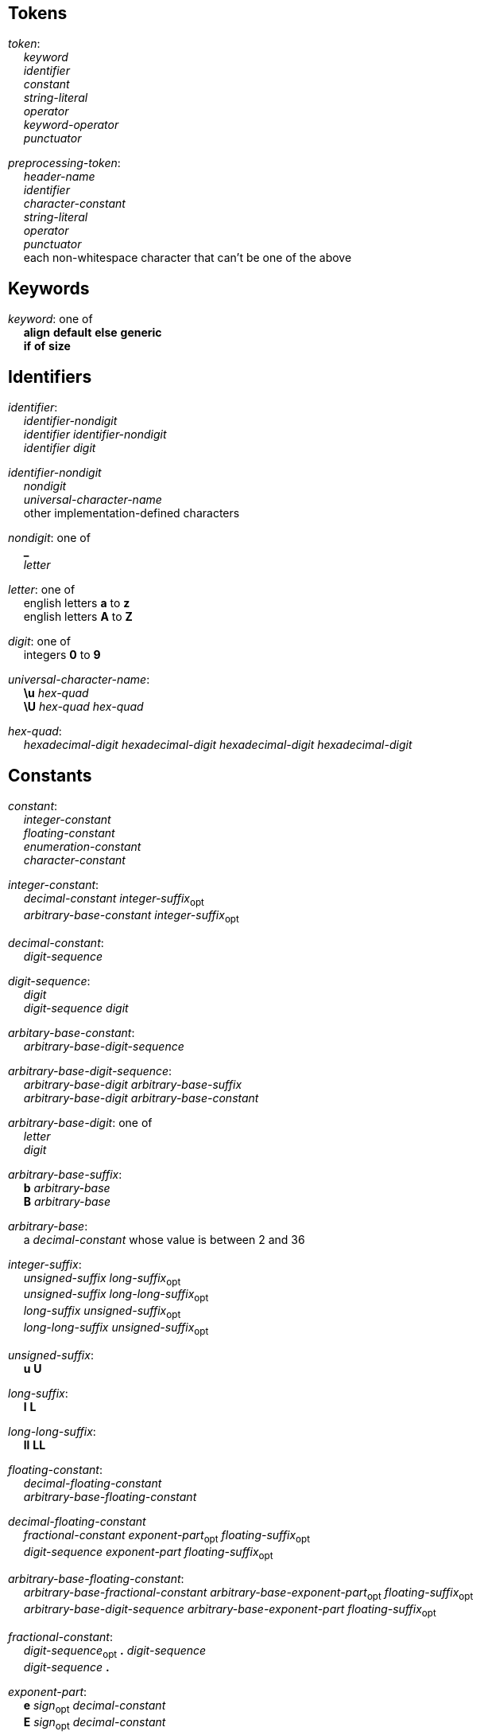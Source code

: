 == Tokens

++++
<link rel="stylesheet" href="style.css" type="text/css">
++++

:tab: &nbsp;&nbsp;&nbsp;&nbsp;
:hardbreaks-option:

:lbracket: [
:star: *
:under: _

[.c]_token_:
{tab} [.c]_keyword_
{tab} [.c]_identifier_
{tab} [.c]_constant_
{tab} [.c]_string-literal_
{tab} [.c]_operator_
{tab} [.c]_keyword-operator_
{tab} [.c]_punctuator_

[.c]_preprocessing-token_:
{tab} [.c]_header-name_
{tab} [.c]_identifier_
{tab} [.c]_character-constant_
{tab} [.c]_string-literal_
{tab} [.c]_operator_
{tab} [.c]_punctuator_
{tab} each non-whitespace character that can't be one of the above

== Keywords
[.c]_keyword_: one of
{tab} [.c]*align* [.c]*default* [.c]*else* [.c]*generic*
{tab} [.c]*if* [.c]*of* [.c]*size*

== Identifiers
[.c]_identifier_:
{tab} [.c]_identifier-nondigit_
{tab} [.c]_identifier_ [.c]_identifier-nondigit_
{tab} [.c]_identifier_ [.c]_digit_

[.c]_identifier-nondigit_
{tab} [.c]_nondigit_
{tab} [.c]_universal-character-name_
{tab} other implementation-defined characters

[.c]_nondigit_: one of
{tab} [.c]*{under}*
{tab} [.c]_letter_

[.c]_letter_: one of
{tab} english letters [.c]*a* to [.c]*z*
{tab} english letters [.c]*A* to [.c]*Z*

[.c]_digit_: one of
{tab} integers [.c]*0* to [.c]*9*

[.c]_universal-character-name_:
{tab} [.c]*\u* [.c]_hex-quad_
{tab} [.c]*\U* [.c]_hex-quad_ [.c]_hex-quad_

[.c]_hex-quad_:
{tab} [.c]_hexadecimal-digit_ [.c]_hexadecimal-digit_ [.c]_hexadecimal-digit_ [.c]_hexadecimal-digit_

== Constants
[.c]_constant_:
{tab} [.c]_integer-constant_
{tab} [.c]_floating-constant_
{tab} [.c]_enumeration-constant_
{tab} [.c]_character-constant_

[.c]_integer-constant_:
{tab} [.c]_decimal-constant_ [.c]_integer-suffix_~opt~
{tab} [.c]_arbitrary-base-constant_ [.c]_integer-suffix_~opt~

[.c]_decimal-constant_:
{tab} [.c]_digit-sequence_

[.c]_digit-sequence_:
{tab} [.c]_digit_
{tab} [.c]_digit-sequence_ [.c]_digit_

[.c]_arbitary-base-constant_:
{tab} [.c]_arbitrary-base-digit-sequence_

[.c]_arbitrary-base-digit-sequence_:
{tab} [.c]_arbitrary-base-digit_ [.c]_arbitrary-base-suffix_
{tab} [.c]_arbitrary-base-digit_ [.c]_arbitrary-base-constant_

[.c]_arbitrary-base-digit_: one of
{tab} [.c]_letter_
{tab} [.c]_digit_

[.c]_arbitrary-base-suffix_:
{tab} [.c]*b* [.c]_arbitrary-base_
{tab} [.c]*B* [.c]_arbitrary-base_

[.c]_arbitrary-base_:
{tab} a [.c]_decimal-constant_ whose value is between 2 and 36

[.c]_integer-suffix_:
{tab} [.c]_unsigned-suffix_ [.c]_long-suffix_~opt~
{tab} [.c]_unsigned-suffix_ [.c]_long-long-suffix_~opt~
{tab} [.c]_long-suffix_ [.c]_unsigned-suffix_~opt~
{tab} [.c]_long-long-suffix_ [.c]_unsigned-suffix_~opt~

[.c]_unsigned-suffix_:
{tab} [.c]*u* [.c]*U*

[.c]_long-suffix_:
{tab} [.c]*l* [.c]*L*

[.c]_long-long-suffix_:
{tab} [.c]*ll* [.c]*LL*

[.c]_floating-constant_:
{tab} [.c]_decimal-floating-constant_
{tab} [.c]_arbitrary-base-floating-constant_

[.c]_decimal-floating-constant_
{tab} [.c]_fractional-constant_ [.c]_exponent-part_~opt~ [.c]_floating-suffix_~opt~
{tab} [.c]_digit-sequence_ [.c]_exponent-part_ [.c]_floating-suffix_~opt~

[.c]_arbitrary-base-floating-constant_:
{tab} [.c]_arbitrary-base-fractional-constant_ [.c]_arbitrary-base-exponent-part_~opt~ [.c]_floating-suffix_~opt~
{tab} [.c]_arbitrary-base-digit-sequence_ [.c]_arbitrary-base-exponent-part_ [.c]_floating-suffix_~opt~

[.c]_fractional-constant_:
{tab} [.c]_digit-sequence_~opt~ [.c]*.* [.c]_digit-sequence_
{tab} [.c]_digit-sequence_ [.c]*.*

[.c]_exponent-part_:
{tab} [.c]*e* [.c]_sign_~opt~ [.c]_decimal-constant_
{tab} [.c]*E* [.c]_sign_~opt~ [.c]_decimal-constant_

[.c]_sign_: one of
{tab} [.c]*+* [.c]*-*

[.c]_arbitrary-base-fractional-constant_:
{tab} [.c]_arbitrary-base-digit-sequence_~opt~ [.c]*.* [.c]_arbitrary-base-digit-sequence_
{tab} [.c]_arbitrary-base-digit-sequence_ [.c]*.*

[.c]_arbitrary-base-exponent-part_:
{tab} [.c]*e* [.c]_sign_~opt~ [.c]_arbitrary-base-constant_
{tab} [.c]*E* [.c]_sign_~opt~ [.c]_arbitrary-base-constant_

[.c]_floating-suffix_: one of
{tab} [.c]*f* [.c]*F* [.c]*l* [.c]*L*

[.c]_enuemration-constant_:
{tab} [.c]_identifier_

[.c]_character-constant_:
{tab} [.c]*'* [.c]_c-char-sequence_ [.c]*'*
{tab} [.c]*L* [.c]*'* [.c]_c-char-sequence_ [.c]*'*

// TODO add escape sequences

== String Literals
[.c]_string-literal_:
{tab} [.c]_string-prefix_ [.c]*"* [.c]_s-char-sequence_ [.c]*"*

[.c]_string-prefix_: one of
{tab} [.c]*b* [.c]*f* [.c]*r*
{tab} [.c]_size-prefix_

[.c]_size-prefix_:
{tab} [.c]_decimal-constant_
{tab} [.c]_arbitrary-base-constant_

[.c]_s-char_
{tab} [.c]_escape-sequence_
{tab} any member of the source character set except [.c]*"*, [.c]*\*, or new-line charcter

== Operators
_All non-keyword operators are punctuators_

[.c]_operator_: one of
{tab} [.c]*.* [.c]*\->* [.c]*\++* [.c]*--* [.c]*%* [.c]*!*
{tab} [.c]*^* [.c]*@* [.c]*+* [.c]*-* [.c]*~* [.c]*~<* [.c]*~>*
{tab} [.c]*{star}{star}* [.c]*{star}* [.c]*/*
{tab} [.c]*<<* [.c]*>>* [.c]*&* [.c]*|* [.c]*$*
{tab} [.c]*<* [.c]*>* [.c]*\<=* [.c]*>=* [.c]*==* [.c]*!=*
{tab} [.c]*=* [.c]*{star}{star}=* [.c]*{star}=* [.c]*/=* [.c]*%=* [.c]*+=* [.c]*-=*
{tab} [.c]*<\<=* [.c]*>>=* [.c]*&=* [.c]*|=* [.c]*$=*

== Keyword Operators
_Keyword operators are both keywords and operators_

[.c]_keyword-operator_: one of
{tab} [.c]*and* [.c]*mod* [.c]*not* [.c]*or*

== Punctuators
[.c]_punctuator_: one of
{tab} [.c]*{lbracket}* [.c]*]* [.c]*(* [.c]*)* [.c]*|*
{tab} [.c]*,*
{tab} [.c]_indent_ [.c]*\n*

[.c]_indent_:
{tab} four spaces
{tab} (through the configurator) at least one space

== Header Names
[.c]_header-name_:
{tab} [.c]*<* [.c]_h-char-sequence_ [.c]*>*
{tab} [.c]*"* [.c]_q-char-sequence_ [.c]*"*

[.c]_h-char-sequence_:
{tab} [.c]_h-char_
{tab} [.c]_h-char-sequence_ [.c]_h-char_

[.c]_h-char_:
{tab} any member of the source character set except the new-line character and [.c]*>*

[.c]_q-char-sequence_:
{tab} [.c]_q-char_
{tab} [.c]_q-char-sequence_ [.c]_q-char_

[.c]_q-char_:
{tab} any member of the source character set except the new-line character and [.c]*"*
